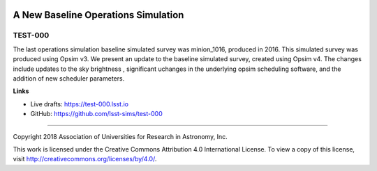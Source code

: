 .. image:: https://img.shields.io/badge/test--000-lsst.io-brightgreen.svg
   :target: https://test-000.lsst.io
.. image:: https://travis-ci.org/lsst-sims/test-000.svg
   :target: https://travis-ci.org/lsst-sims/test-000

####################################
A New Baseline Operations Simulation
####################################

TEST-000
--------

The last operations simulation baseline simulated survey was minion_1016, produced in 2016. This simulated survey was produced using Opsim v3. We present an update to the baseline simulated survey, created using Opsim v4. The changes include updates to the sky brightness , significant uchanges in the underlying opsim scheduling software, and the addition of new scheduler parameters. 

**Links**


- Live drafts: https://test-000.lsst.io
- GitHub: https://github.com/lsst-sims/test-000

****

Copyright 2018 Association of Universities for Research in Astronomy, Inc.


This work is licensed under the Creative Commons Attribution 4.0 International License. To view a copy of this license, visit http://creativecommons.org/licenses/by/4.0/.

